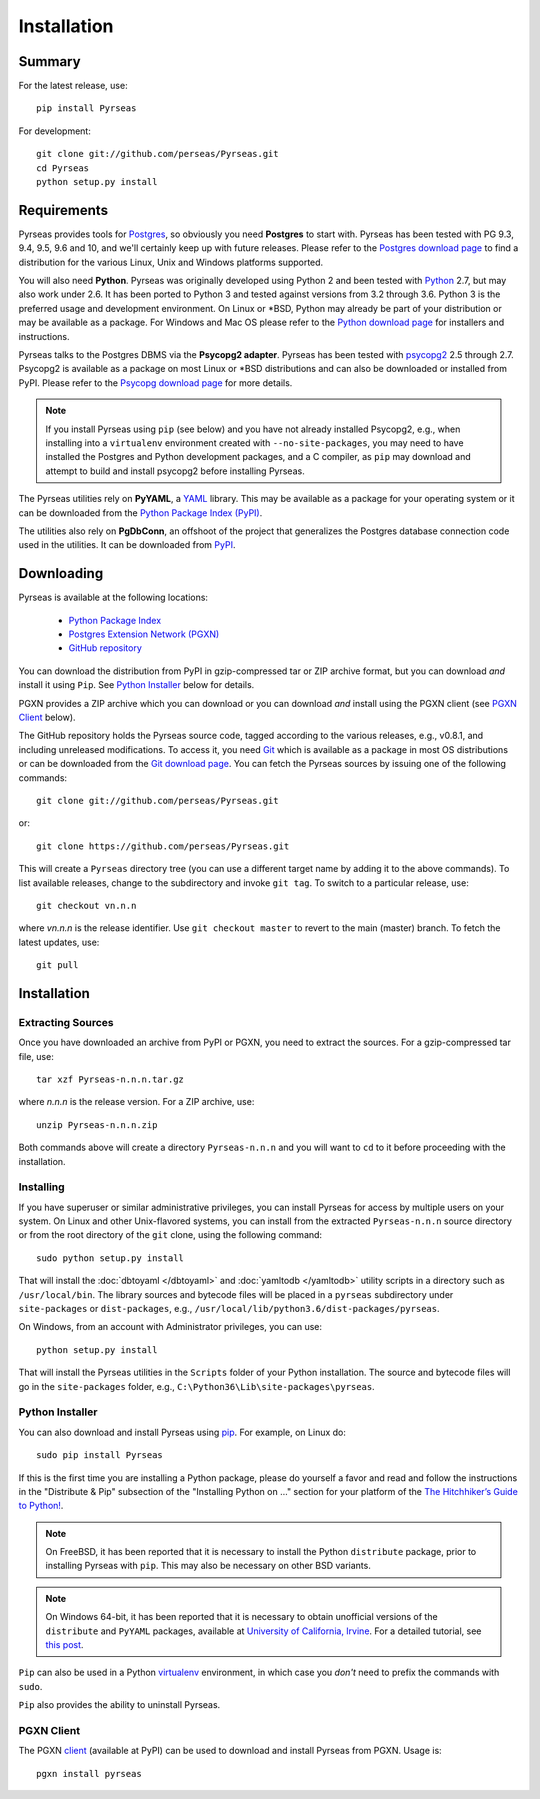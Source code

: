 Installation
============

Summary
-------

For the latest release, use::

 pip install Pyrseas

For development::

 git clone git://github.com/perseas/Pyrseas.git
 cd Pyrseas
 python setup.py install

Requirements
------------

Pyrseas provides tools for `Postgres <https://www.postgresql.org>`_,
so obviously you need **Postgres** to start with.  Pyrseas has been
tested with PG 9.3, 9.4, 9.5, 9.6 and 10, and we'll certainly keep up
with future releases.  Please refer to the `Postgres download page
<https://www.postgresql.org/download>`_ to find a distribution for the
various Linux, Unix and Windows platforms supported.

You will also need **Python**.  Pyrseas was originally developed using
Python 2 and been tested with `Python <http://www.python.org>`_ 2.7,
but may also work under 2.6.  It has been ported to Python 3 and
tested against versions from 3.2 through 3.6.  Python 3 is the
preferred usage and development environment.  On Linux or \*BSD,
Python may already be part of your distribution or may be available as
a package.  For Windows and Mac OS please refer to the `Python
download page <http://www.python.org/downloads/>`_ for installers and
instructions.

Pyrseas talks to the Postgres DBMS via the **Psycopg2 adapter**.
Pyrseas has been tested with `psycopg2 <http://initd.org/psycopg/>`_
2.5 through 2.7.  Psycopg2 is available as a package on most Linux or
\*BSD distributions and can also be downloaded or installed from PyPI.
Please refer to the `Psycopg download page
<http://initd.org/psycopg/download/>`_ for more details.

.. note:: If you install Pyrseas using ``pip`` (see below) and you
   have not already installed Psycopg2, e.g., when installing into a
   ``virtualenv`` environment created with ``--no-site-packages``, you
   may need to have installed the Postgres and Python development
   packages, and a C compiler, as ``pip`` may download and attempt to
   build and install psycopg2 before installing Pyrseas.

The Pyrseas utilities rely on **PyYAML**, a `YAML <http://yaml.org>`_
library.  This may be available as a package for your operating system
or it can be downloaded from the `Python Package Index (PyPI)
<https://pypi.org/project/PyYAML/>`_.

The utilities also rely on **PgDbConn**, an offshoot of the project
that generalizes the Postgres database connection code used in the
utilities.  It can be downloaded from `PyPI
<https://pypi.org/project/pgdbconn/>`_.

.. _download:

Downloading
-----------

Pyrseas is available at the following locations:

 - `Python Package Index <https://pypi.org/project/Pyrseas>`_
 - `Postgres Extension Network (PGXN) <https://pgxn.org/dist/pyrseas/>`_
 - `GitHub repository <https://github.com/perseas/Pyrseas>`_

You can download the distribution from PyPI in gzip-compressed tar or
ZIP archive format, but you can download *and* install it using
``Pip``.  See `Python Installer`_ below for details.

PGXN provides a ZIP archive which you can download or you can download
*and* install using the PGXN client (see `PGXN Client`_ below).

The GitHub repository holds the Pyrseas source code, tagged according
to the various releases, e.g., v0.8.1, and including unreleased
modifications.  To access it, you need `Git <https://git-scm.com/>`_
which is available as a package in most OS distributions or can be
downloaded from the `Git download page
<https://git-scm.com/download>`_.  You can fetch the Pyrseas sources by
issuing one of the following commands::

 git clone git://github.com/perseas/Pyrseas.git

or::

 git clone https://github.com/perseas/Pyrseas.git

This will create a ``Pyrseas`` directory tree (you can use a different
target name by adding it to the above commands).  To list available
releases, change to the subdirectory and invoke ``git tag``.  To
switch to a particular release, use::

 git checkout vn.n.n

where *vn.n.n* is the release identifier.  Use ``git checkout master``
to revert to the main (master) branch.  To fetch the latest updates,
use::

 git pull

Installation
------------

Extracting Sources
~~~~~~~~~~~~~~~~~~

Once you have downloaded an archive from PyPI or PGXN, you need to
extract the sources. For a gzip-compressed tar file, use::

 tar xzf Pyrseas-n.n.n.tar.gz

where *n.n.n* is the release version.  For a ZIP archive, use::

 unzip Pyrseas-n.n.n.zip

Both commands above will create a directory ``Pyrseas-n.n.n`` and you
will want to ``cd`` to it before proceeding with the installation.

Installing
~~~~~~~~~~

If you have superuser or similar administrative privileges, you can
install Pyrseas for access by multiple users on your system.  On Linux
and other Unix-flavored systems, you can install from the extracted
``Pyrseas-n.n.n`` source directory or from the root directory of the
``git`` clone, using the following command::

 sudo python setup.py install

That will install the :doc:`dbtoyaml </dbtoyaml>` and :doc:`yamltodb
</yamltodb>` utility scripts in a directory such as
``/usr/local/bin``.  The library sources and bytecode files will be
placed in a ``pyrseas`` subdirectory under ``site-packages`` or
``dist-packages``, e.g.,
``/usr/local/lib/python3.6/dist-packages/pyrseas``.

On Windows, from an account with Administrator privileges, you can
use::

 python setup.py install

That will install the Pyrseas utilities in the ``Scripts`` folder of
your Python installation.  The source and bytecode files will go in
the ``site-packages`` folder, e.g.,
``C:\Python36\Lib\site-packages\pyrseas``.

.. _installer:

Python Installer
~~~~~~~~~~~~~~~~

You can also download and install Pyrseas using `pip
<https://pypi.org/project/pip/>`_. For example, on Linux do::

 sudo pip install Pyrseas

If this is the first time you are installing a Python package, please
do yourself a favor and read and follow the instructions in the
"Distribute & Pip" subsection of the "Installing Python on ..."
section for your platform of the `The Hitchhiker’s Guide to Python!
<http://docs.python-guide.org/en/latest/index.html>`_.

.. note:: On FreeBSD, it has been reported that it is necessary to
          install the Python ``distribute`` package, prior to
          installing Pyrseas with ``pip``.  This may also be necessary
          on other BSD variants.

.. note:: On Windows 64-bit, it has been reported that it is necessary
          to obtain unofficial versions of the ``distribute`` and
          ``PyYAML`` packages, available at `University of California,
          Irvine <https://www.lfd.uci.edu/~gohlke/pythonlibs/>`_. For
          a detailed tutorial, see `this post
          <http://dbadailystuff.com/2012/07/04/install-pyrseas-in-windows/>`_.

``Pip`` can also be used in a Python `virtualenv
<http://virtualenv.pypa.io/en/latest/>`_ environment, in which case
you *don't* need to prefix the commands with ``sudo``.

``Pip`` also provides the ability to uninstall Pyrseas.

PGXN Client
~~~~~~~~~~~

The PGXN `client <https://pypi.org/project/pgxnclient/>`_ (available
at PyPI) can be used to download and install Pyrseas from PGXN.  Usage
is::

 pgxn install pyrseas
